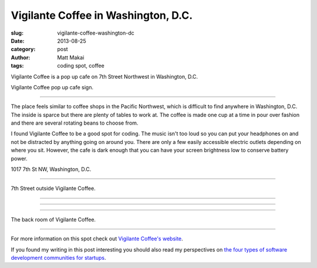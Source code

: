Vigilante Coffee in Washington, D.C.
====================================

:slug: vigilante-coffee-washington-dc
:date: 2013-08-25
:category: post
:author: Matt Makai
:tags: coding spot, coffee

Vigilante Coffee is a pop up cafe on 7th Street Northwest in Washington, 
D.C. 

.. image:: ../img/130825-vigilante-coffee/vigilante-coffee-sign.jpg
  :alt: Sign outside Vigilante Coffee

Vigilante Coffee pop up cafe sign.

----

The place feels similar
to coffee shops in the Pacific Northwest, which is difficult to find
anywhere in Washington, D.C. The inside is sparce but there
are plenty of tables to work at. The coffee is made one cup at a time in
pour over fashion and there are several rotating beans to choose from.

I found Vigilante Coffee to be a good spot for coding. The music isn't too 
loud so you can put your headphones on and not be distracted by anything 
going on around you. There are only a few easily accessible electric 
outlets depending on where you sit. However, the cafe is dark enough that 
you can have your screen brightness low to conserve battery power.

.. image:: ../img/130825-vigilante-coffee/map.jpg
  :alt: Map with the location of Vigilante Coffee pop up cafe.
  :target: http://goo.gl/maps/nOgsd

1017 7th St NW, Washington, D.C.

----

.. image:: ../img/130825-vigilante-coffee/7th-street.jpg
  :alt: A view of 7th Street where Vigilante Coffee is located.

7th Street outside Vigilante Coffee.

----

.. image:: ../img/130825-vigilante-coffee/inside.jpg
  :alt: Inside Vigilante Coffee.

----

.. image:: ../img/130825-vigilante-coffee/red-arrow.jpg
  :alt: Arrow on the wall at Vigilante Coffee.

----

.. image:: ../img/130825-vigilante-coffee/back-room.jpg
  :alt: Back room of Vigilante Coffee

The back room of Vigilante Coffee.


----

For more information on this spot check out 
`Vigilante Coffee's website <http://vigilantecoffee.com/pages/yogato-pop-up>`_.

If you found my writing in this post interesting you should also read 
my perspectives on 
`the four types of software development communities for startups </four-types-startup-tech-cities.html>`_.

